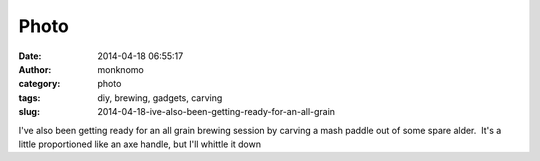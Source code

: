 Photo
#####
:date: 2014-04-18 06:55:17
:author: monknomo
:category: photo
:tags: diy, brewing, gadgets, carving
:slug: 2014-04-18-ive-also-been-getting-ready-for-an-all-grain

|image0|

I've also been getting ready for an all grain brewing session by carving
a mash paddle out of some spare alder.  It's a little proportioned like
an axe handle, but I'll whittle it down

.. raw:: html

   </p>

.. |image0| image:: http://24.media.tumblr.com/38d1ec240a25a0cc283e18756b50653d/tumblr_n48es5lbeo1r4lov5o1_1280.jpg
